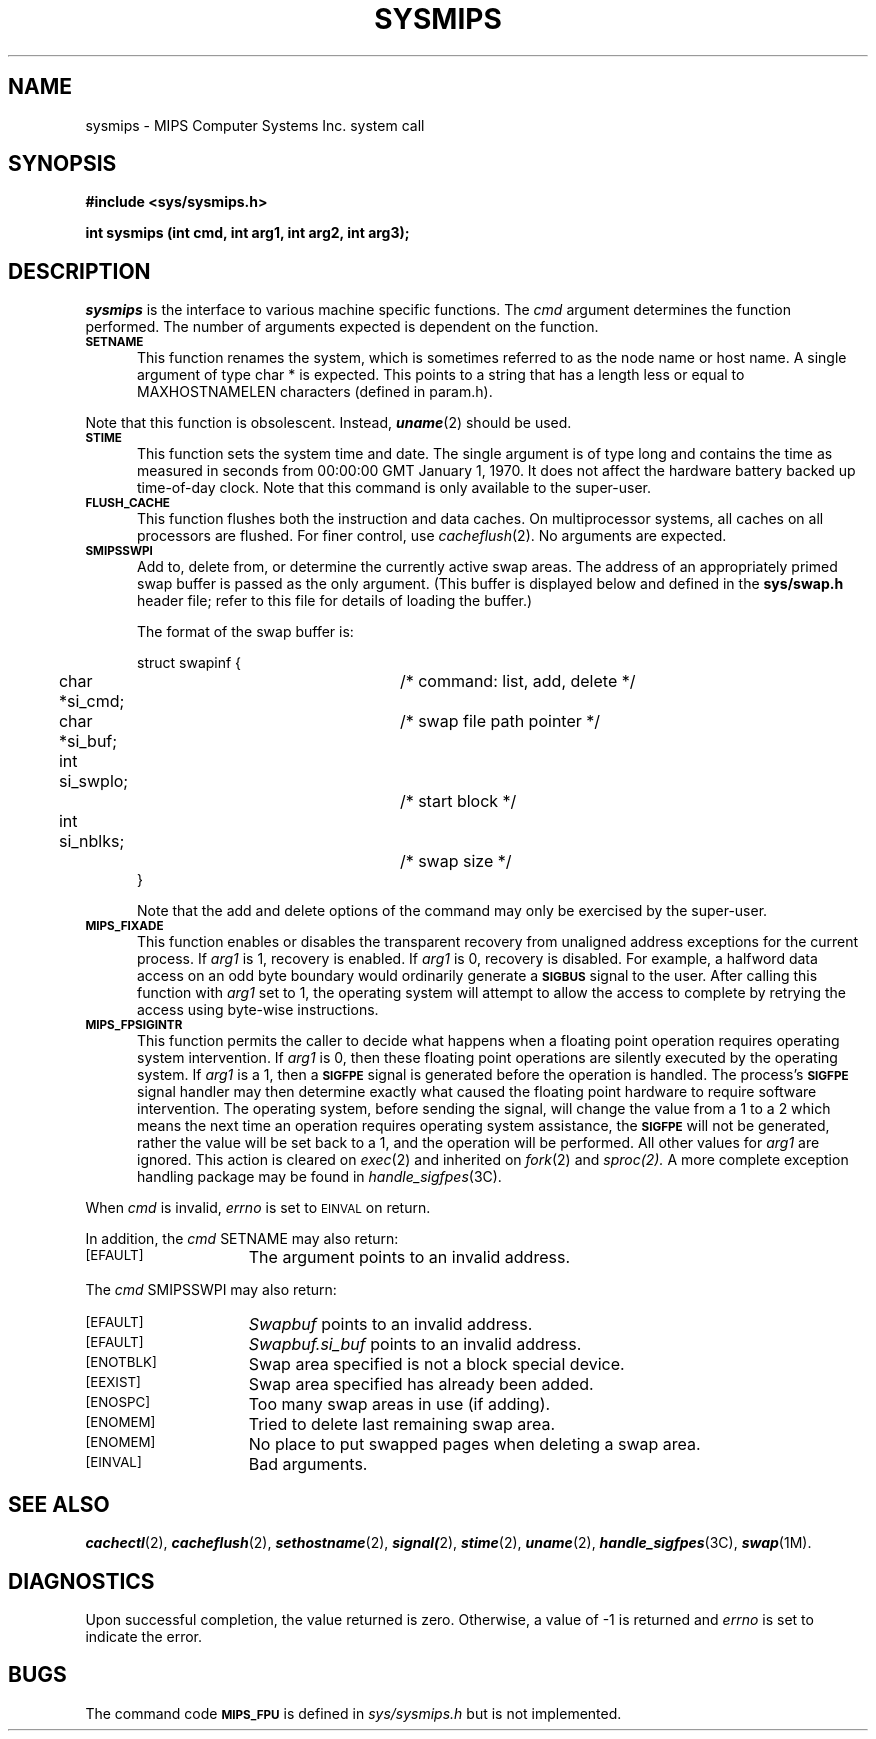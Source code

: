 '\"macro stdmacro
.TH SYSMIPS 2
.SH NAME
sysmips \- MIPS Computer Systems Inc. system call
.SH SYNOPSIS
.B #include <sys/sysmips.h>
.sp
.B "int sysmips (int cmd, int arg1, int arg2, int arg3);"
.SH DESCRIPTION
.PP
.I sysmips
is the interface to various machine specific functions.
The
.I cmd
argument determines the function performed.
The number of arguments expected is dependent on the function.
.PP
.TP 5
.SM
.B SETNAME
This function renames the system, which is sometimes referred to as the
node name or host name.
A single argument of type char * is expected.
This points to a string that has a length less or equal to
MAXHOSTNAMELEN characters
(defined in param.h).
.PP
Note that this function is obsolescent. Instead, \f4uname\f1(2) should be used.
.TP 5
.SM
.B STIME
This function sets the system time and date.
The single argument is of type long and contains the time as
measured in seconds from 00:00:00 GMT January 1, 1970.
It does not affect the hardware battery backed up time-of-day
clock.
Note that this command is only available to the super-user.
.TP 5
.SM
.B FLUSH_CACHE
This function flushes both the instruction and data caches.
On multiprocessor systems, all caches on all processors are flushed.
For finer control, use
.IR cacheflush (2).
No arguments are expected.
.TP 5
.SM
.B SMIPSSWPI
Add to, delete from, or determine the currently active swap areas.
The address of an appropriately primed swap buffer is passed as the only
argument.
(This buffer is displayed below and defined in the
.B sys/swap.h
header file;
refer to this file for details of loading the buffer.)
.sp
The format of the swap buffer is:
.sp
.nf
struct swapinf {
	char *si_cmd;		/* command: list, add, delete */
	char *si_buf;		/* swap file path pointer */
	int   si_swplo;		/* start block */
	int   si_nblks;		/* swap size */
}
.fi
.sp
Note that the add and delete options of the command may only be exercised
by the super-user.
.TP 5
.SM
.B MIPS_FIXADE
This function enables or disables the transparent recovery from
unaligned address exceptions for the current process.
If
.I arg1
is 1, recovery is enabled. If
.I arg1
is 0, recovery is disabled.
For example, a halfword data access on an odd byte boundary would
ordinarily generate a
.SM
.B SIGBUS
signal to the user.
After calling this function with
.I arg1
set to 1, the operating system
will attempt to allow the access to complete by retrying the access
using byte-wise instructions.
.TP 5
.SM
.B MIPS_FPSIGINTR
This function permits the caller to decide what happens when a floating
point operation requires operating system intervention.
If
.I arg1
is 0, then these floating point operations are silently executed by the
operating system.
If
.I arg1
is a 1, then
a
.SM
.B SIGFPE
signal is generated before the operation is handled.
The process's
.SM
.B SIGFPE
signal handler may then determine exactly
what caused the floating point hardware to require software intervention.
The operating system, before sending the signal, will change the value
from a 1 to a 2 which means the next time an operation requires
operating system assistance, the
.SM
.B SIGFPE
will not be generated, rather
the value will be set back to a 1, and the operation will be performed.
All other values for
.I arg1
are ignored.
This action is cleared on
.IR exec (2)
and inherited on
.IR fork (2)
and
.IR sproc(2).
A more complete exception handling package may be found in
.IR handle_sigfpes (3C).
.PP
When
.I cmd
is invalid,
.I errno
is set to
.SM EINVAL
on return.
.sp
In addition, the
.I cmd
SETNAME may also return:
.TP 15
.SM [EFAULT]
The argument points to an invalid address.
.PP
The
.I cmd
SMIPSSWPI may also return:
.TP 15
.SM [EFAULT]
.I Swapbuf
points to an invalid address.
.TP 15
.SM [EFAULT]
.I Swapbuf.si_buf
points to an invalid address.
.TP 15
.SM [ENOTBLK]
Swap area specified is not a block special device.
.TP 15
.SM [EEXIST]
Swap area specified has already been added.
.TP 15
.SM [ENOSPC]
Too many swap areas in use (if adding).
.TP 15
.SM [ENOMEM]
Tried to delete last remaining swap area.
.TP 15
.SM [ENOMEM]
No place to put swapped pages when deleting a swap area.
.TP 15
.SM [EINVAL]
Bad arguments.
.SH "SEE ALSO"
\f4cachectl\fP(2),
\f4cacheflush\fP(2),
\f4sethostname\fP(2),
\f4signal(\fP2),
\f4stime\fP(2),
\f4uname\fP(2),
\f4handle_sigfpes\fP(3C),
\f4swap\fP(1M).
.SH DIAGNOSTICS
Upon successful completion, the value returned is zero.
Otherwise, a value of -1 is returned and
.I errno
is set to indicate the error.
.SH BUGS
The command code
.SM
.B MIPS_FPU
is defined in
.I sys/sysmips.h
but is not implemented.

